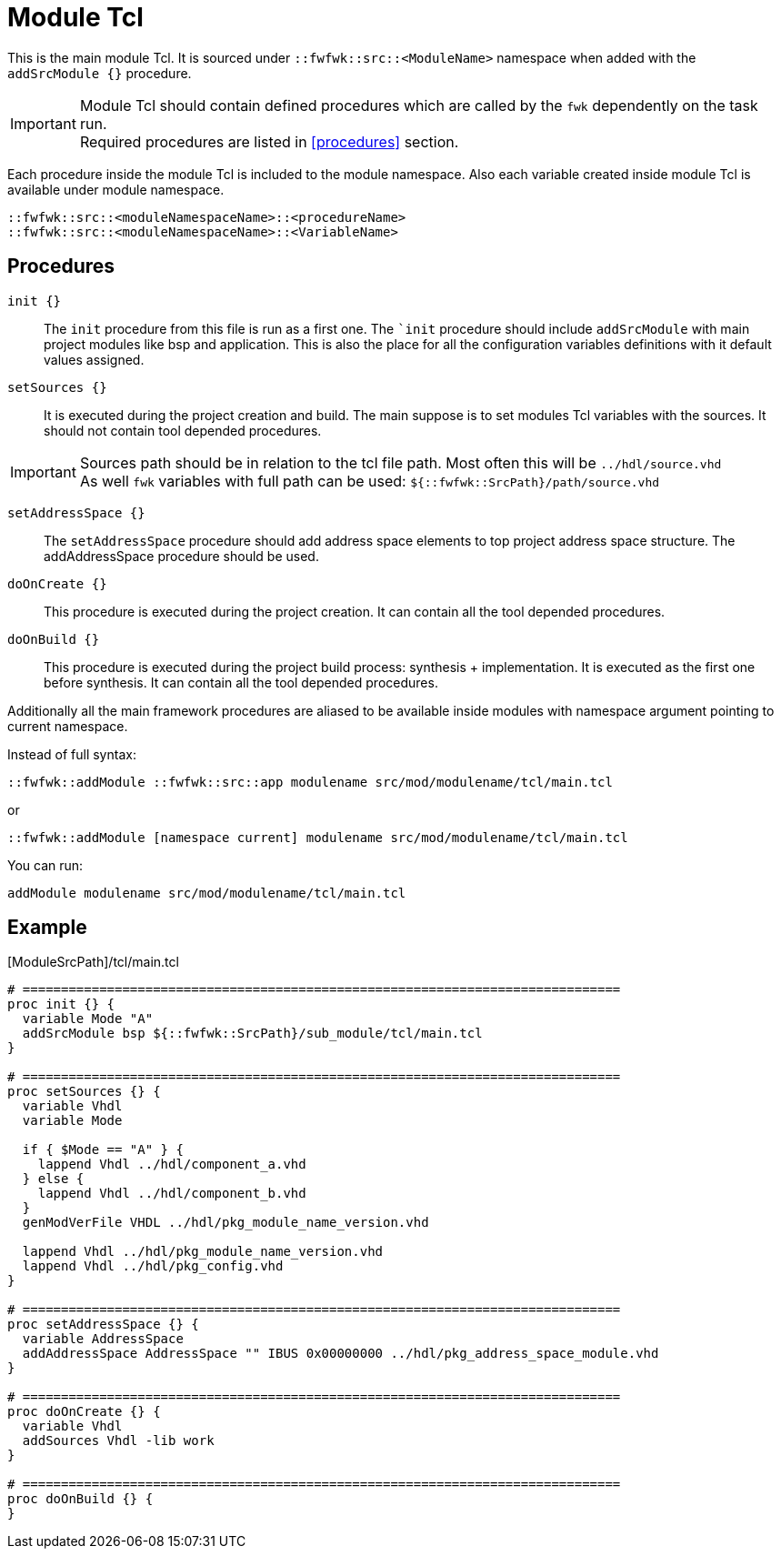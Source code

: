 = Module Tcl

This is the main module Tcl.
It is sourced under `::fwfwk::src::<ModuleName>` namespace when added with the  `addSrcModule {}` procedure.

IMPORTANT: Module Tcl should contain defined procedures which are called by the `fwk` dependently on the task run. +
Required procedures are listed in <<procedures>> section.

Each procedure inside the module Tcl is included to the module namespace.
Also each variable created inside module Tcl is available under module namespace.

 ::fwfwk::src::<moduleNamespaceName>::<procedureName>
 ::fwfwk::src::<moduleNamespaceName>::<VariableName>

== Procedures

`init {}`::

The `init` procedure from this file is run as a first one.
The ``init` procedure should include `addSrcModule` with main project modules like bsp and application.
This is also the place for all the configuration variables definitions with it default values assigned. 

`setSources {}`::
It is executed during the project creation and build.
The main suppose is to set modules Tcl variables with the sources.
It should not contain tool depended procedures.

IMPORTANT: Sources path should be in relation to the tcl file path. Most often this will be `../hdl/source.vhd` +
As well `fwk` variables with full path can be used: `${::fwfwk::SrcPath}/path/source.vhd` +


`setAddressSpace {}`::
The `setAddressSpace` procedure should add address space elements to top project address space structure.
The addAddressSpace procedure should be used.

`doOnCreate {}`::
This procedure is executed during the project creation. It can contain all the tool depended procedures.

`doOnBuild {}`::
This procedure is executed during the project build process: synthesis + implementation.
It is executed as the first one before synthesis.
It can contain all the tool depended procedures.


Additionally all the main framework procedures are aliased to be available inside modules with namespace argument pointing to current namespace.

Instead of full syntax:

 ::fwfwk::addModule ::fwfwk::src::app modulename src/mod/modulename/tcl/main.tcl

or

 ::fwfwk::addModule [namespace current] modulename src/mod/modulename/tcl/main.tcl

You can run:

  addModule modulename src/mod/modulename/tcl/main.tcl

== Example

.[ModuleSrcPath]/tcl/main.tcl
[source,tcl]
----
# ==============================================================================
proc init {} {
  variable Mode "A"
  addSrcModule bsp ${::fwfwk::SrcPath}/sub_module/tcl/main.tcl
}

# ==============================================================================
proc setSources {} {
  variable Vhdl
  variable Mode

  if { $Mode == "A" } {
    lappend Vhdl ../hdl/component_a.vhd
  } else {
    lappend Vhdl ../hdl/component_b.vhd
  }
  genModVerFile VHDL ../hdl/pkg_module_name_version.vhd

  lappend Vhdl ../hdl/pkg_module_name_version.vhd
  lappend Vhdl ../hdl/pkg_config.vhd
}

# ==============================================================================
proc setAddressSpace {} {
  variable AddressSpace
  addAddressSpace AddressSpace "" IBUS 0x00000000 ../hdl/pkg_address_space_module.vhd
}

# ==============================================================================
proc doOnCreate {} {
  variable Vhdl
  addSources Vhdl -lib work
}

# ==============================================================================
proc doOnBuild {} {
}
----
